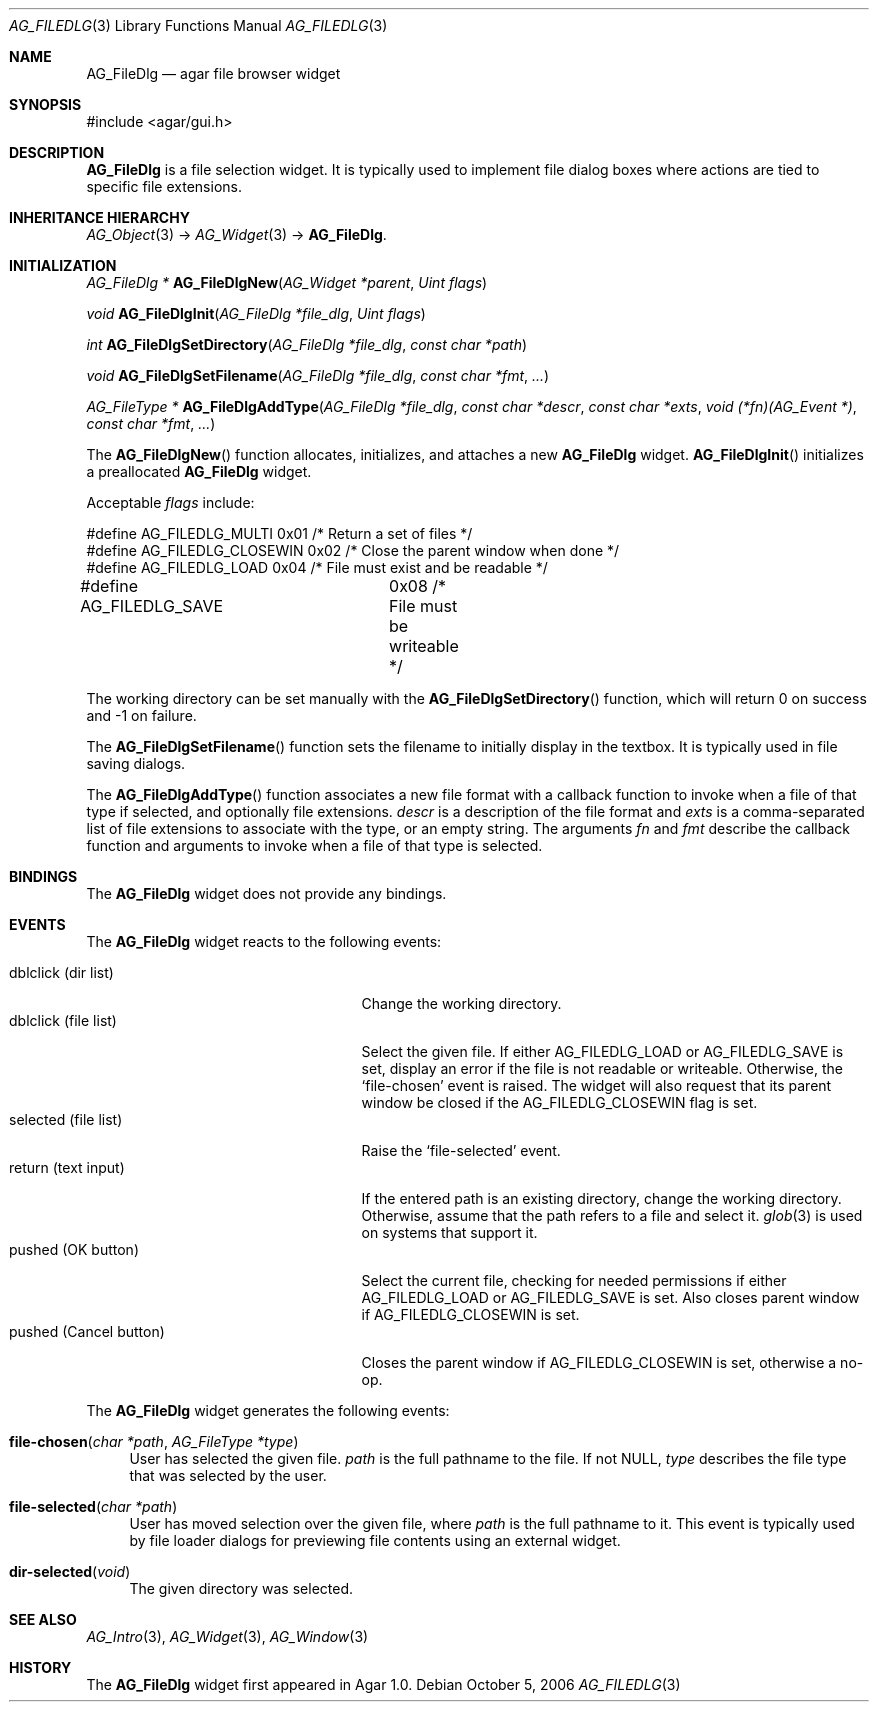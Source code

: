 .\" Copyright (c) 2006-2007 Hypertriton, Inc. <http://hypertriton.com/>
.\" All rights reserved.
.\"
.\" Redistribution and use in source and binary forms, with or without
.\" modification, are permitted provided that the following conditions
.\" are met:
.\" 1. Redistributions of source code must retain the above copyright
.\"    notice, this list of conditions and the following disclaimer.
.\" 2. Redistributions in binary form must reproduce the above copyright
.\"    notice, this list of conditions and the following disclaimer in the
.\"    documentation and/or other materials provided with the distribution.
.\" 
.\" THIS SOFTWARE IS PROVIDED BY THE AUTHOR ``AS IS'' AND ANY EXPRESS OR
.\" IMPLIED WARRANTIES, INCLUDING, BUT NOT LIMITED TO, THE IMPLIED
.\" WARRANTIES OF MERCHANTABILITY AND FITNESS FOR A PARTICULAR PURPOSE
.\" ARE DISCLAIMED. IN NO EVENT SHALL THE AUTHOR BE LIABLE FOR ANY DIRECT,
.\" INDIRECT, INCIDENTAL, SPECIAL, EXEMPLARY, OR CONSEQUENTIAL DAMAGES
.\" (INCLUDING BUT NOT LIMITED TO, PROCUREMENT OF SUBSTITUTE GOODS OR
.\" SERVICES; LOSS OF USE, DATA, OR PROFITS; OR BUSINESS INTERRUPTION)
.\" HOWEVER CAUSED AND ON ANY THEORY OF LIABILITY, WHETHER IN CONTRACT,
.\" STRICT LIABILITY, OR TORT (INCLUDING NEGLIGENCE OR OTHERWISE) ARISING
.\" IN ANY WAY OUT OF THE USE OF THIS SOFTWARE EVEN IF ADVISED OF THE
.\" POSSIBILITY OF SUCH DAMAGE.
.\"
.Dd October 5, 2006
.Dt AG_FILEDLG 3
.Os
.ds vT Agar API Reference
.ds oS Agar 1.1
.Sh NAME
.Nm AG_FileDlg
.Nd agar file browser widget
.Sh SYNOPSIS
.Bd -literal
#include <agar/gui.h>
.Ed
.Sh DESCRIPTION
.Nm
is a file selection widget.
It is typically used to implement file dialog boxes where actions are tied
to specific file extensions.
.Sh INHERITANCE HIERARCHY
.Xr AG_Object 3 ->
.Xr AG_Widget 3 ->
.Nm .
.Sh INITIALIZATION
.nr nS 1
.Ft AG_FileDlg *
.Fn AG_FileDlgNew "AG_Widget *parent" "Uint flags"
.Pp
.Ft void
.Fn AG_FileDlgInit "AG_FileDlg *file_dlg" "Uint flags"
.Pp
.Ft int
.Fn AG_FileDlgSetDirectory "AG_FileDlg *file_dlg" "const char *path"
.Pp
.Ft void
.Fn AG_FileDlgSetFilename "AG_FileDlg *file_dlg" "const char *fmt" "..."
.Pp
.Ft "AG_FileType *"
.Fn AG_FileDlgAddType "AG_FileDlg *file_dlg" "const char *descr" "const char *exts" "void (*fn)(AG_Event *)" "const char *fmt" "..."
.Pp
.nr nS 0
The
.Fn AG_FileDlgNew
function allocates, initializes, and attaches a new
.Nm
widget.
.Fn AG_FileDlgInit
initializes a preallocated
.Nm
widget.
.Pp
Acceptable
.Fa flags
include:
.Bd -literal
#define AG_FILEDLG_MULTI    0x01    /* Return a set of files */
#define AG_FILEDLG_CLOSEWIN 0x02    /* Close the parent window when done */
#define AG_FILEDLG_LOAD     0x04    /* File must exist and be readable */
#define AG_FILEDLG_SAVE	    0x08    /* File must be writeable */
.Ed
.Pp
The working directory can be set manually with the
.Fn AG_FileDlgSetDirectory
function, which will return 0 on success and -1 on failure.
.Pp
The
.Fn AG_FileDlgSetFilename
function sets the filename to initially display in the textbox.
It is typically used in file saving dialogs.
.Pp
The
.Fn AG_FileDlgAddType
function associates a new file format with a callback function to invoke when
a file of that type if selected, and optionally file extensions.
.Ft descr
is a description of the file format and
.Ft exts
is a comma-separated list of file extensions to associate with the type, or
an empty string.
The arguments
.Ft fn
and
.Ft fmt
describe the callback function and arguments to invoke when a file of that
type is selected.
.Sh BINDINGS
The
.Nm
widget does not provide any bindings.
.El
.Sh EVENTS
The
.Nm
widget reacts to the following events:
.Pp
.Bl -tag -compact -width "pushed (Cancel button) "
.It dblclick (dir list)
Change the working directory.
.It dblclick (file list)
Select the given file.
If either
.Dv AG_FILEDLG_LOAD
or
.Dv AG_FILEDLG_SAVE
is set, display an error if the file is not readable or writeable.
Otherwise, the
.Sq file-chosen
event is raised.
The widget will also request that its parent window be closed if the
.Dv AG_FILEDLG_CLOSEWIN
flag is set.
.It selected (file list)
Raise the
.Sq file-selected
event.
.It return (text input)
If the entered path is an existing directory, change the working directory.
Otherwise, assume that the path refers to a file and select it.
.Xr glob 3
is used on systems that support it.
.It pushed (OK button)
Select the current file, checking for needed permissions if either
.Dv AG_FILEDLG_LOAD
or
.Dv AG_FILEDLG_SAVE
is set.
Also closes parent window if
.Dv AG_FILEDLG_CLOSEWIN is set.
.It pushed (Cancel button)
Closes the parent window if
.Dv AG_FILEDLG_CLOSEWIN
is set, otherwise a no-op.
.El
.Pp
The
.Nm
widget generates the following events:
.Pp
.Bl -tag -width 2n
.It Fn file-chosen "char *path" "AG_FileType *type"
User has selected the given file.
.Fa path
is the full pathname to the file.
If not NULL,
.Fa type
describes the file type that was selected by the user.
.It Fn file-selected "char *path"
User has moved selection over the given file, where
.Fa path
is the full pathname to it.
This event is typically used by file loader dialogs for previewing file
contents using an external widget.
.It Fn dir-selected "void"
The given directory was selected.
.El
.Sh SEE ALSO
.Xr AG_Intro 3 ,
.Xr AG_Widget 3 ,
.Xr AG_Window 3
.Sh HISTORY
The
.Nm
widget first appeared in Agar 1.0.
